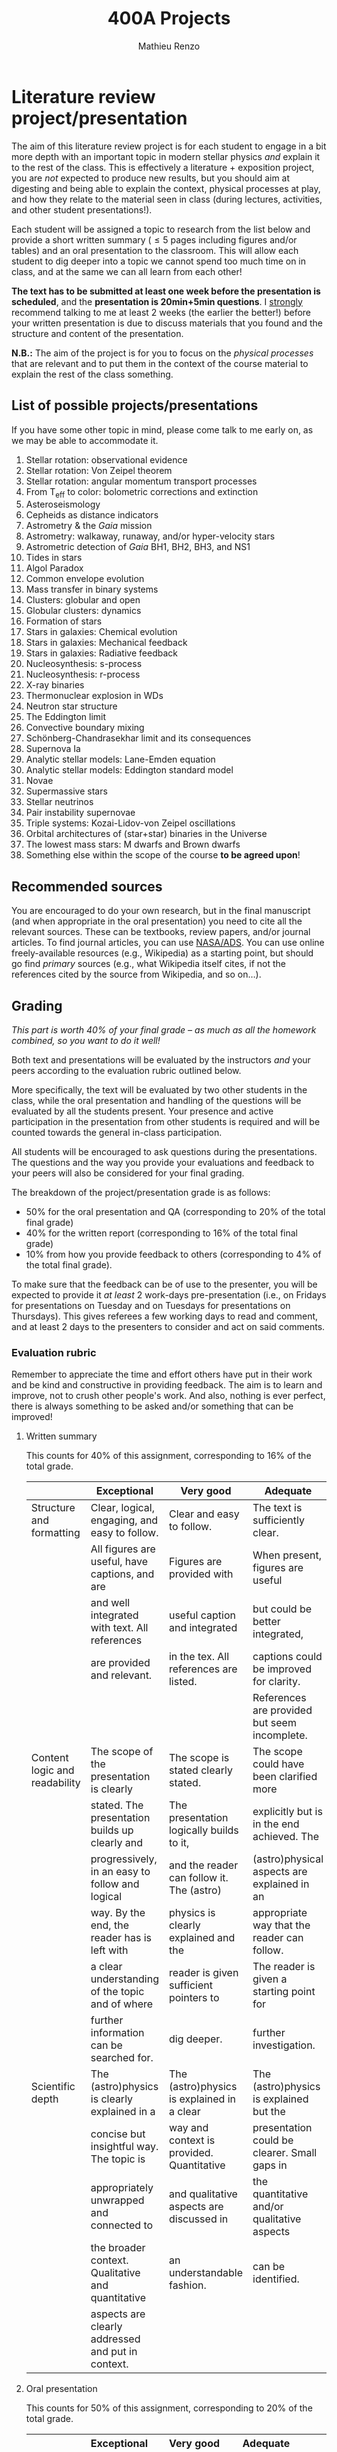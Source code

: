 #+title: 400A Projects
#+author: Mathieu Renzo
#+email: mrenzo@arizona.edu

* Literature review project/presentation
The aim of this literature review project is for each student to
engage in a bit more depth with an important topic in modern stellar
physics /and/ explain it to the rest of the class. This is effectively a
literature + exposition project, you are /not/ expected to produce new
results, but you should aim at digesting and being able to explain the
context, physical processes at play, and how they relate to the
material seen in class (during lectures, activities, and other student
presentations!).

Each student will be assigned a topic to research from the list below
and provide a short written summary (\le 5 pages including figures
and/or tables) and an oral presentation to the classroom. This will
allow each student to dig deeper into a topic we cannot spend too much
time on in class, and at the same we can all learn from each other!

*The text has to be submitted at least one week before the presentation
is scheduled*, and the *presentation is 20min+5min questions*. I _strongly_
recommend talking to me at least 2 weeks (the earlier the better!)
before your written presentation is due to discuss materials that you
found and the structure and content of the presentation.

*N.B.:* The aim of the project is for you to focus on the /physical
processes/ that are relevant and to put them in the context of the
course material to explain the rest of the class something.

** List of possible projects/presentations
If you have some other topic in mind, please come talk to me early on,
as we may be able to accommodate it.

1. Stellar rotation: observational evidence
2. Stellar rotation: Von Zeipel theorem
3. Stellar rotation: angular momentum transport processes
4. From T_{eff} to color: bolometric corrections and extinction
5. Asteroseismology
6. Cepheids as distance indicators
7. Astrometry & the /Gaia/ mission
8. Astrometry: walkaway, runaway, and/or hyper-velocity stars
9. Astrometric detection of /Gaia/ BH1, BH2, BH3, and NS1
10. Tides in stars
11. Algol Paradox
12. Common envelope evolution
13. Mass transfer in binary systems
14. Clusters: globular and open
15. Globular clusters: dynamics
16. Formation of stars
17. Stars in galaxies: Chemical evolution
18. Stars in galaxies: Mechanical feedback
19. Stars in galaxies: Radiative feedback
20. Nucleosynthesis: s-process
21. Nucleosynthesis: r-process
22. X-ray binaries
23. Thermonuclear explosion in WDs
24. Neutron star structure
25. The Eddington limit
26. Convective boundary mixing
27. Schönberg-Chandrasekhar limit and its consequences
28. Supernova Ia
29. Analytic stellar models: Lane-Emden equation
30. Analytic stellar models: Eddington standard model
31. Novae
32. Supermassive stars
33. Stellar neutrinos
34. Pair instability supernovae
35. Triple systems: Kozai-Lidov-von Zeipel oscillations
36. Orbital architectures of (star+star) binaries in the Universe
37. The lowest mass stars: M dwarfs and Brown dwarfs
38. Something else within the scope of the course *to be agreed upon*!

** Recommended sources
You are encouraged to do your own research, but in the final
manuscript (and when appropriate in the oral presentation) you need to
cite all the relevant sources. These can be textbooks, review papers,
and/or journal articles. To find journal articles, you can use
[[https://ui.adsabs.harvard.edu/][NASA/ADS]]. You can use online freely-available resources (e.g.,
Wikipedia) as a starting point, but should go find /primary/ sources
(e.g., what Wikipedia itself cites, if not the references cited by the
source from Wikipedia, and so on...).

** Grading
/This part is worth 40% of your final grade -- as much as all the
homework combined, so you want to do it well!/

Both text and presentations will be evaluated by the instructors /and/
your peers according to the evaluation rubric outlined below.

More specifically, the text will be evaluated by two other students in
the class, while the oral presentation and handling of the questions
will be evaluated by all the students present. Your presence and
active participation in the presentation from other students is
required and will be counted towards the general in-class
participation.

All students will be encouraged to ask questions during the
presentations. The questions and the way you provide your evaluations
and feedback to your peers will also be considered for your final
grading.

The breakdown of the  project/presentation grade is as follows:
- 50% for the oral presentation and QA (corresponding to 20% of the total final grade)
- 40% for the written report (corresponding to 16% of the total final grade)
- 10% from how you provide feedback to others (corresponding to 4% of the total final grade).

To make sure that the feedback can be of use to the presenter, you
will be expected to provide it /at least/ 2 work-days pre-presentation
(i.e., on Fridays for presentations on Tuesday and on Tuesdays for
presentations on Thursdays). This gives referees a few working days to
read and comment, and at least 2 days to the presenters to consider
and act on said comments.

*** Evaluation rubric

Remember to appreciate the time and effort others have put in their
work and be kind and constructive in providing feedback. The aim is to
learn and improve, not to crush other people's work. And also, nothing
is ever perfect, there is always something to be asked and/or
something that can be improved!

**** Written summary
This counts for 40% of this assignment, corresponding to 16% of the
total grade.

  |-------------------------------+---------------------------------------------------+--------------------------------------------+----------------------------------------------+-------------------------------------|
  |                               | Exceptional                                       | Very good                                  | Adequate                                     | Poor                                |
  |-------------------------------+---------------------------------------------------+--------------------------------------------+----------------------------------------------+-------------------------------------|
  | Structure and formatting      | Clear, logical, engaging, and easy to follow.     | Clear and easy to follow.                  | The text is sufficiently clear.              | The text is hard to follow.         |
  |                               | All figures are useful, have captions, and are    | Figures are provided with                  | When present, figures are useful             | Figures and/or captions are missing |
  |                               | and well integrated with text. All references     | useful caption and integrated              | but could be better integrated,              | or not useful. References are       |
  |                               | are provided and relevant.                        | in the tex. All references are listed.     | captions could be improved for clarity.      | incomplete or missing.              |
  |                               |                                                   |                                            | References are provided but seem incomplete. |                                     |
  |-------------------------------+---------------------------------------------------+--------------------------------------------+----------------------------------------------+-------------------------------------|
  | Content logic and readability | The scope of the presentation is clearly          | The scope is stated clearly stated.        | The scope could have been clarified more     | The presentation does not proceed   |
  |                               | stated. The presentation builds up clearly and    | The presentation logically builds to it,   | explicitly but is in the end achieved. The   | orderly and it is hard to follow.   |
  |                               | progressively, in an easy to follow and logical   | and the reader can follow it. The (astro)  | (astro)physical aspects are explained in an  | The (astro)physical context is left |
  |                               | way. By the end, the reader has is left with      | physics is clearly explained and the       | appropriate way that the reader can follow.  | implicit and not enough pointers    |
  |                               | a clear understanding of the topic and of where   | reader is given sufficient pointers to     | The reader is given a starting point for     | for further investigation           |
  |                               | further information can be searched for.          | dig deeper.                                | further investigation.                       | are provided                        |
  |-------------------------------+---------------------------------------------------+--------------------------------------------+----------------------------------------------+-------------------------------------|
  | Scientific depth              | The (astro)physics is clearly explained in a      | The (astro)physics is explained in a clear | The (astro)physics is explained but the      | The (astro)physics is not explained |
  |                               | concise but insightful way. The topic is          | way and context is provided. Quantitative  | presentation could be clearer. Small gaps in | or the explanation is incorrect.    |
  |                               | appropriately unwrapped and connected to          | and qualitative aspects are discussed in   | the quantitative and/or qualitative aspects  | Quantitative and/or qualitative.    |
  |                               | the broader context. Qualitative and quantitative | an understandable fashion.                 | can be identified.                           | errors are present,                 |
  |                               | aspects are clearly addressed and put in context. |                                            |                                              |                                     |
  |-------------------------------+---------------------------------------------------+--------------------------------------------+----------------------------------------------+-------------------------------------|

**** Oral presentation
This counts for 50% of this assignment, corresponding to 20% of the
total grade.

  |------------------------------+---------------------------------------------------+----------------------------------------+----------------------------------+-----------------------------|
  |                              | Exceptional                                       | Very good                              | Adequate                         | Poor                        |
  |------------------------------+---------------------------------------------------+----------------------------------------+----------------------------------+-----------------------------|
  | Slides quality and delivery  | Informative and exciting slides that              | Clear and relevant slides that         | Slides contain the relevant      | Slides are cluttered        |
  |                              | effectively corroborate the presentation          | corroborate the presentation.          | information. The tone is         | or incomplete and do        |
  |                              | by the speaker. No information is missing         | The tone is clear and well paced,      | clear and the timing is          | not effectively support     |
  |                              | or unclear. The tone is engaging and well         | the timing is right. The speaker       | right. The speaker's engagement  | the speaker's presentation. |
  |                              | paced. The speaker shows mastery of the           | shows mastery of the topic,            | with the audience could be       | Information is missing or   |
  |                              | topic, talk to the audience, and their            | engages with the audience              | smoother. The speaker answers    | unclear. The speaker does   |
  |                              | timing is perfect.                                |                                        | most questions clearly.          | not talk to the audience    |
  |                              |                                                   |                                        |                                  | but rather to themselves.   |
  |                              |                                                   |                                        |                                  | The speaker is overtime.    |
  |------------------------------+---------------------------------------------------+----------------------------------------+----------------------------------+-----------------------------|
  | Content and Scientific depth | The presentation is logical, thorough, and clear. | The presentation is logical and clear. | The presentation is logical,     | The presentation is         |
  |                              | Topics are appropriately unwrapped within the     | The speaker's line of argument is easy | the speaker makes their argument | incomplete or unclear. The  |
  |                              | available time. The speaker provides the audience | to follow and provides the audience    | clear and the audience can       | line of argument is hard to |
  |                              | with insight and understanding and is thought     | with new insight and knowledge.        | effectively learn from the       | follow or contains          |
  |                              | provoking.                                        |                                        | presentation.                    | factual errors.             |
  |------------------------------+---------------------------------------------------+----------------------------------------+----------------------------------+-----------------------------|
  | QA handling                  | The speaker repeats the questions to make         | The speaker answers questions clearly  | The speaker answers clearly      | The speaker answers in      |
  |                              | sure everyone can follow and handles them         | and concisely.                         | with insightful answers, but     | a confused/confusing manner |
  |                              | honestly and clearly. Answers are clear, concise, | Answers are insightful and help the    | the answers could be shortened   | or with factually incorrect |
  |                              | and useful (remember: the speaker is not          | audience.                              | without loss of content.         | information.                |
  |                              | required to know everything!)                     |                                        |                                  |                             |
  |------------------------------+---------------------------------------------------+----------------------------------------+----------------------------------+-----------------------------|

*N.B.:* You are not obliged to make slides, and you can use the
whiteboard if you think this fits better the presentation of your
topic.

**** Providing feedback
This counts for 10% of this assignment, corresponding to 4% of total grade.

  |----------+-----------------------------------------------+----------------------------------------+--------------------------------+------------------------------------------------|
  |          | Exceptional                                   | Very good                              | Adequate                       | Poor                                           |
  |----------+-----------------------------------------------+----------------------------------------+--------------------------------+------------------------------------------------|
  | Feedback | Positive aspects are highlighted before       | Positive aspects are noted, suggestion | Actionable suggestions         | No relevant actionable suggestion is provided. |
  |          | providing clear, constructive, and actionable | are clear, actionable, and relevant.   | are provided, but could        | The tone is dismissive, and/or unclear.        |
  |          | suggestions on the things that could be       |                                        | be clearer. Some suggestions   | If the provider of this feedback would be at   |
  |          | improved. The tone is supportive and comments |                                        | seem only marginally relevant. | the receiving end of it, they would feel       |
  |          | are fair and useful (as opposed to nitpicky). |                                        |                                | discouraged instead of helped.                 |
  |----------+-----------------------------------------------+----------------------------------------+--------------------------------+------------------------------------------------|

*N.B.:* the aim of the feedback is to help the author improve their
presentation. You are asked to evaluate the work, /not/ the author. Give
clear and constructive criticism focusing on helping the presenter.

* Honors project

To get honors credits for this class, on top of the project described
above, you will do a stellar evolution theory project using the [[https://docs.mesastar.org/en/latest/][MESA]]
code on your own laptop to investigate in more depth some aspect that
we will only barely mention in class. [[./honors.org][Follow this link to see an
example honors project]].
